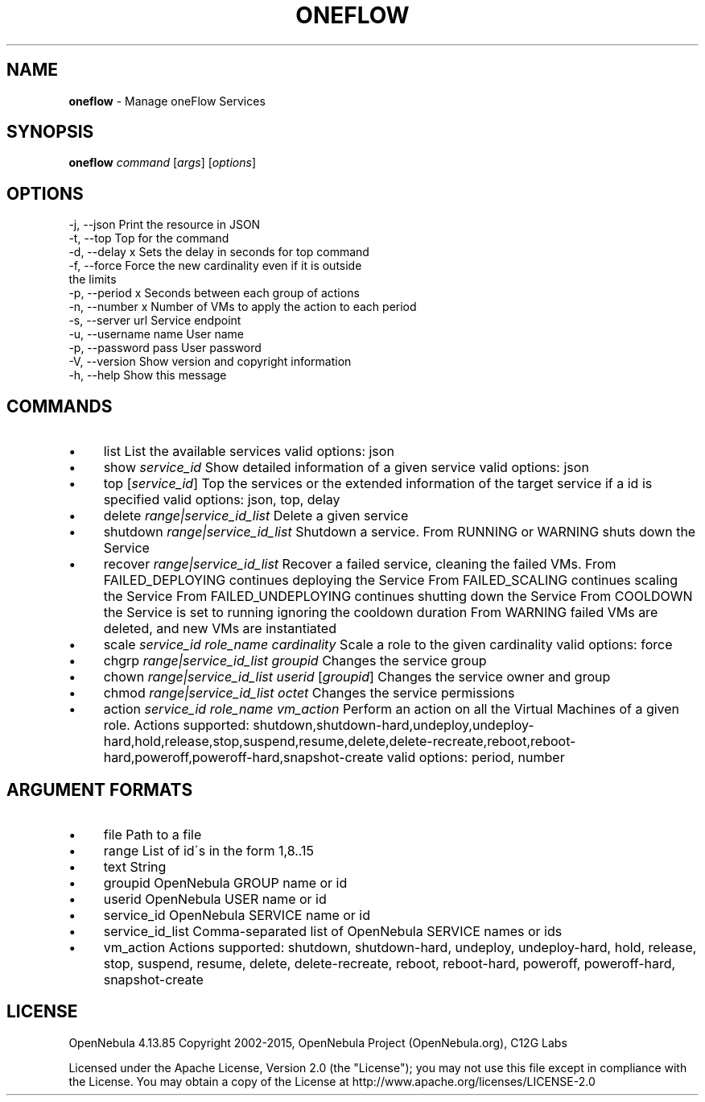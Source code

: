 .\" generated with Ronn/v0.7.3
.\" http://github.com/rtomayko/ronn/tree/0.7.3
.
.TH "ONEFLOW" "1" "September 2015" "" "oneflow(1) -- Manage oneFlow Services"
.
.SH "NAME"
\fBoneflow\fR \- Manage oneFlow Services
.
.SH "SYNOPSIS"
\fBoneflow\fR \fIcommand\fR [\fIargs\fR] [\fIoptions\fR]
.
.SH "OPTIONS"
.
.nf

 \-j, \-\-json                Print the resource in JSON
 \-t, \-\-top                 Top for the command
 \-d, \-\-delay x             Sets the delay in seconds for top command
 \-f, \-\-force               Force the new cardinality even if it is outside
                           the limits
 \-p, \-\-period x            Seconds between each group of actions
 \-n, \-\-number x            Number of VMs to apply the action to each period
 \-s, \-\-server url          Service endpoint
 \-u, \-\-username name       User name
 \-p, \-\-password pass       User password
 \-V, \-\-version             Show version and copyright information
 \-h, \-\-help                Show this message
.
.fi
.
.SH "COMMANDS"
.
.IP "\(bu" 4
list List the available services valid options: json
.
.IP "\(bu" 4
show \fIservice_id\fR Show detailed information of a given service valid options: json
.
.IP "\(bu" 4
top [\fIservice_id\fR] Top the services or the extended information of the target service if a id is specified valid options: json, top, delay
.
.IP "\(bu" 4
delete \fIrange|service_id_list\fR Delete a given service
.
.IP "\(bu" 4
shutdown \fIrange|service_id_list\fR Shutdown a service\. From RUNNING or WARNING shuts down the Service
.
.IP "\(bu" 4
recover \fIrange|service_id_list\fR Recover a failed service, cleaning the failed VMs\. From FAILED_DEPLOYING continues deploying the Service From FAILED_SCALING continues scaling the Service From FAILED_UNDEPLOYING continues shutting down the Service From COOLDOWN the Service is set to running ignoring the cooldown duration From WARNING failed VMs are deleted, and new VMs are instantiated
.
.IP "\(bu" 4
scale \fIservice_id\fR \fIrole_name\fR \fIcardinality\fR Scale a role to the given cardinality valid options: force
.
.IP "\(bu" 4
chgrp \fIrange|service_id_list\fR \fIgroupid\fR Changes the service group
.
.IP "\(bu" 4
chown \fIrange|service_id_list\fR \fIuserid\fR [\fIgroupid\fR] Changes the service owner and group
.
.IP "\(bu" 4
chmod \fIrange|service_id_list\fR \fIoctet\fR Changes the service permissions
.
.IP "\(bu" 4
action \fIservice_id\fR \fIrole_name\fR \fIvm_action\fR Perform an action on all the Virtual Machines of a given role\. Actions supported: shutdown,shutdown\-hard,undeploy,undeploy\-hard,hold,release,stop,suspend,resume,delete,delete\-recreate,reboot,reboot\-hard,poweroff,poweroff\-hard,snapshot\-create valid options: period, number
.
.IP "" 0
.
.SH "ARGUMENT FORMATS"
.
.IP "\(bu" 4
file Path to a file
.
.IP "\(bu" 4
range List of id\'s in the form 1,8\.\.15
.
.IP "\(bu" 4
text String
.
.IP "\(bu" 4
groupid OpenNebula GROUP name or id
.
.IP "\(bu" 4
userid OpenNebula USER name or id
.
.IP "\(bu" 4
service_id OpenNebula SERVICE name or id
.
.IP "\(bu" 4
service_id_list Comma\-separated list of OpenNebula SERVICE names or ids
.
.IP "\(bu" 4
vm_action Actions supported: shutdown, shutdown\-hard, undeploy, undeploy\-hard, hold, release, stop, suspend, resume, delete, delete\-recreate, reboot, reboot\-hard, poweroff, poweroff\-hard, snapshot\-create
.
.IP "" 0
.
.SH "LICENSE"
OpenNebula 4\.13\.85 Copyright 2002\-2015, OpenNebula Project (OpenNebula\.org), C12G Labs
.
.P
Licensed under the Apache License, Version 2\.0 (the "License"); you may not use this file except in compliance with the License\. You may obtain a copy of the License at http://www\.apache\.org/licenses/LICENSE\-2\.0
